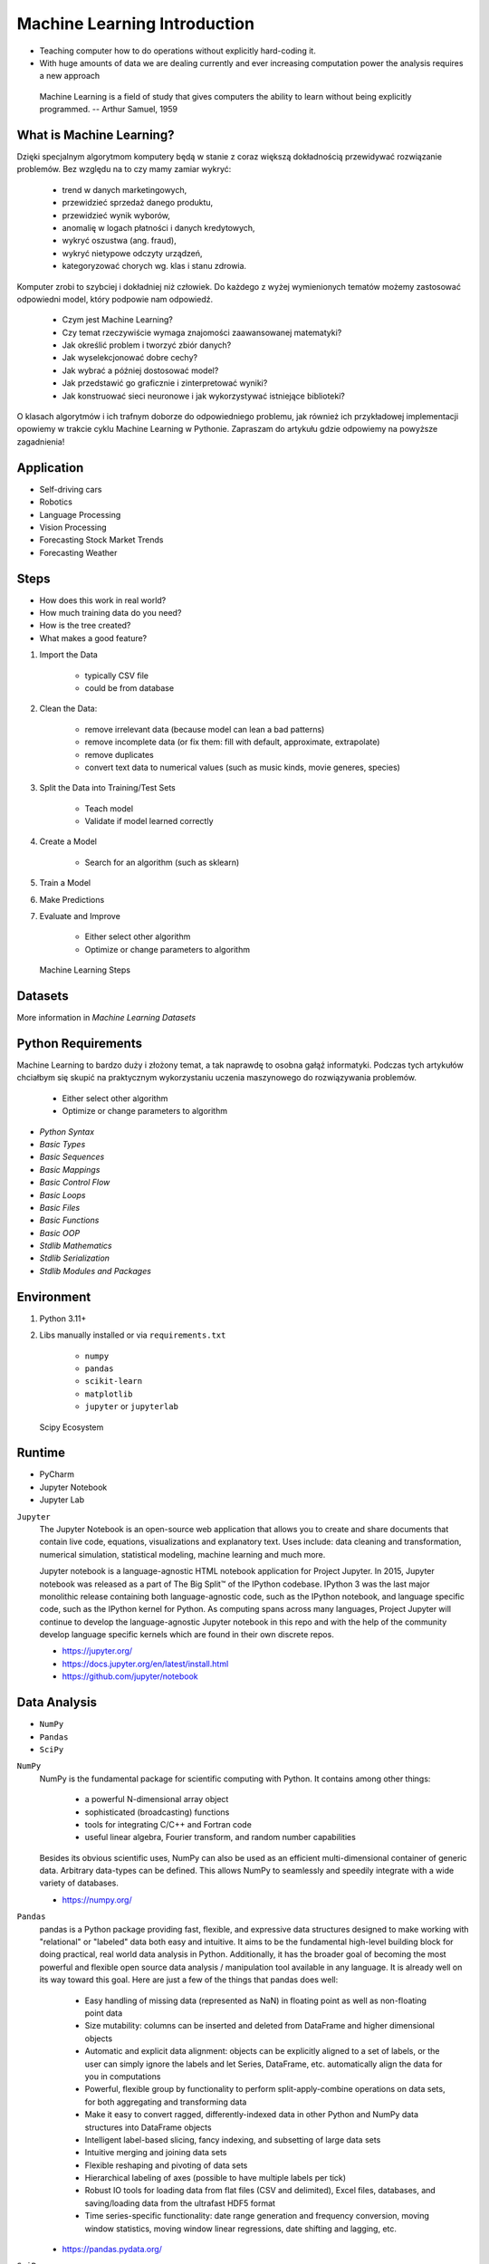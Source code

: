 Machine Learning Introduction
=============================
* Teaching computer how to do operations without explicitly hard-coding it.
* With huge amounts of data we are dealing currently and ever increasing
  computation power the analysis requires a new approach

.. epigraph::
    Machine Learning is a field of study that gives computers the ability to
    learn without being explicitly programmed.
    -- Arthur Samuel, 1959


What is Machine Learning?
-------------------------
Dzięki specjalnym algorytmom komputery będą w stanie z coraz większą
dokładnością przewidywać rozwiązanie problemów. Bez względu na to czy mamy
zamiar wykryć:

    * trend w danych marketingowych,
    * przewidzieć sprzedaż danego produktu,
    * przewidzieć wynik wyborów,
    * anomalię w logach płatności i danych kredytowych,
    * wykryć oszustwa (ang. fraud),
    * wykryć nietypowe odczyty urządzeń,
    * kategoryzować chorych wg. klas i stanu zdrowia.

Komputer zrobi to szybciej i dokładniej niż człowiek. Do każdego z wyżej
wymienionych tematów możemy zastosować odpowiedni model, który podpowie nam
odpowiedź.

    * Czym jest Machine Learning?
    * Czy temat rzeczywiście wymaga znajomości zaawansowanej matematyki?
    * Jak określić problem i tworzyć zbiór danych?
    * Jak wyselekcjonować dobre cechy?
    * Jak wybrać a później dostosować model?
    * Jak przedstawić go graficznie i zinterpretować wyniki?
    * Jak konstruować sieci neuronowe i jak wykorzystywać istniejące biblioteki?

O klasach algorytmów i ich trafnym doborze do odpowiedniego problemu, jak
również ich przykładowej implementacji opowiemy w trakcie cyklu Machine
Learning w Pythonie. Zapraszam do artykułu gdzie odpowiemy na powyższe
zagadnienia!


Application
-----------
* Self-driving cars
* Robotics
* Language Processing
* Vision Processing
* Forecasting Stock Market Trends
* Forecasting Weather


Steps
-----
* How does this work in real world?
* How much training data do you need?
* How is the tree created?
* What makes a good feature?

1. Import the Data

    * typically CSV file
    * could be from database

2. Clean the Data:

    * remove irrelevant data (because model can lean a bad patterns)
    * remove incomplete data (or fix them: fill with default, approximate, extrapolate)
    * remove duplicates
    * convert text data to numerical values (such as music kinds, movie generes, species)

3. Split the Data into Training/Test Sets

    * Teach model
    * Validate if model learned correctly

4. Create a Model

    * Search for an algorithm (such as sklearn)

5. Train a Model
6. Make Predictions
7. Evaluate and Improve

    * Either select other algorithm
    * Optimize or change parameters to algorithm

.. figure:: img/machine-learning-steps.png

    Machine Learning Steps


Datasets
--------
More information in `Machine Learning Datasets`


Python Requirements
-------------------
Machine Learning to bardzo duży i złożony temat, a tak naprawdę to osobna
gałąź informatyki. Podczas tych artykułów chciałbym się skupić na
praktycznym wykorzystaniu uczenia maszynowego do rozwiązywania problemów.

    * Either select other algorithm
    * Optimize or change parameters to algorithm

* `Python Syntax`
* `Basic Types`
* `Basic Sequences`
* `Basic Mappings`
* `Basic Control Flow`
* `Basic Loops`
* `Basic Files`
* `Basic Functions`
* `Basic OOP`
* `Stdlib Mathematics`
* `Stdlib Serialization`
* `Stdlib Modules and Packages`


Environment
-----------
1. Python 3.11+
2. Libs manually installed or via ``requirements.txt``

    * ``numpy``
    * ``pandas``
    * ``scikit-learn``
    * ``matplotlib``
    * ``jupyter`` or ``jupyterlab``

.. figure:: img/scipy-ecosystem.png

    Scipy Ecosystem


Runtime
-------
* PyCharm
* Jupyter Notebook
* Jupyter Lab

``Jupyter``
    The Jupyter Notebook is an open-source web application that allows you
    to create and share documents that contain live code, equations,
    visualizations and explanatory text. Uses include: data cleaning and
    transformation, numerical simulation, statistical modeling, machine
    learning and much more.

    Jupyter notebook is a language-agnostic HTML notebook application for
    Project Jupyter. In 2015, Jupyter notebook was released as a part of The
    Big Split™ of the IPython codebase. IPython 3 was the last major
    monolithic release containing both language-agnostic code, such as the
    IPython notebook, and language specific code, such as the IPython kernel
    for Python. As computing spans across many languages, Project Jupyter will
    continue to develop the language-agnostic Jupyter notebook in this repo
    and with the help of the community develop language specific kernels
    which are found in their own discrete repos.

    * https://jupyter.org/
    * https://docs.jupyter.org/en/latest/install.html
    * https://github.com/jupyter/notebook


Data Analysis
-------------
* ``NumPy``
* ``Pandas``
* ``SciPy``

``NumPy``
    NumPy is the fundamental package for scientific computing with Python. It
    contains among other things:

        * a powerful N-dimensional array object
        * sophisticated (broadcasting) functions
        * tools for integrating C/C++ and Fortran code
        * useful linear algebra, Fourier transform, and random number capabilities

    Besides its obvious scientific uses, NumPy can also be used as an
    efficient multi-dimensional container of generic data. Arbitrary
    data-types can be defined. This allows NumPy to seamlessly and speedily
    integrate with a wide variety of databases.

    * https://numpy.org/

``Pandas``
    pandas is a Python package providing fast, flexible, and expressive data
    structures designed to make working with "relational" or "labeled" data
    both easy and intuitive. It aims to be the fundamental high-level
    building block for doing practical, real world data analysis in Python.
    Additionally, it has the broader goal of becoming the most powerful and
    flexible open source data analysis / manipulation tool available in any
    language. It is already well on its way toward this goal. Here are just a
    few of the things that pandas does well:

        * Easy handling of missing data (represented as NaN) in floating point
          as well as non-floating point data
        * Size mutability: columns can be inserted and deleted from DataFrame
          and higher dimensional objects
        * Automatic and explicit data alignment: objects can be explicitly
          aligned to a set of labels, or the user can simply ignore the labels
          and let Series, DataFrame, etc. automatically align the data for you
          in computations
        * Powerful, flexible group by functionality to perform
          split-apply-combine operations on data sets, for both aggregating
          and transforming data
        * Make it easy to convert ragged, differently-indexed data in other
          Python and NumPy data structures into DataFrame objects
        * Intelligent label-based slicing, fancy indexing, and subsetting of
          large data sets
        * Intuitive merging and joining data sets
        * Flexible reshaping and pivoting of data sets
        * Hierarchical labeling of axes (possible to have multiple labels per tick)
        * Robust IO tools for loading data from flat files (CSV and delimited),
          Excel files, databases, and saving/loading data from the ultrafast HDF5 format
        * Time series-specific functionality: date range generation and
          frequency conversion, moving window statistics, moving window linear
          regressions, date shifting and lagging, etc.

    * https://pandas.pydata.org/

``SciPy``
    SciPy (pronounced "Sigh Pie") is open-source software for mathematics,
    science, and engineering. It includes modules for statistics,
    optimization, integration, linear algebra, Fourier transforms, signal and
    image processing, ODE solvers, and more. It is also the name of a very
    popular conference on scientific programming with Python.

    The SciPy library depends on NumPy, which provides convenient and fast
    N-dimensional array manipulation. The SciPy library is built to work with
    NumPy arrays, and provides many user-friendly and efficient numerical
    routines such as routines for numerical integration and optimization.
    Together, they run on all popular operating systems, are quick to
    install, and are free of charge. NumPy and SciPy are easy to use, but
    powerful enough to be depended upon by some of the world's leading
    scientists and engineers. If you need to manipulate numbers on a computer
    and display or publish the results.

    SciPy builds on the NumPy array object and is part of the NumPy stack
    which includes tools like Matplotlib, pandas and SymPy, and an expanding
    set of scientific computing libraries. This NumPy stack has similar users
    to other applications such as MATLAB, GNU Octave, and Scilab. The NumPy
    stack is also sometimes referred to as the SciPy stack.

    * https://www.scipy.org/
    * https://github.com/scipy/scipy


Data Visualization
------------------
* ``Matplotlib``
* ``Bokeh``
* ``Seaborn``

``Matplotlib``
    Matplotlib is a Python 2D plotting library which produces
    publication-quality figures in a variety of hardcopy formats and
    interactive environments across platforms. Matplotlib can be used in
    Python scripts, the Python and IPython shell (à la MATLAB or Mathematica),
    web application servers, and various graphical user interface toolkits.

    It provides an object-oriented API for embedding plots into applications
    using general-purpose GUI toolkits like Tkinter, wxPython, Qt, or GTK+.
    There is also a procedural "pylab" interface based on a state machine
    (like OpenGL), designed to closely resemble that of MATLAB, though its
    use is discouraged. SciPy makes use of matplotlib.

    * https://github.com/matplotlib/matplotlib
    * https://matplotlib.org/


Machine Learning
----------------
* ``Scikit-learn``
* ``PyMC3``

``Scikit-learn``
    A set of python modules for machine learning and data mining. It features
    various classification, regression and clustering algorithms including
    support vector machines, random forests, gradient boosting, k-means and
    DBSCAN, and is designed to interoperate with the Python numerical and
    scientific libraries NumPy and SciPy.

        * Simple and efficient tools for data mining and data analysis
        * Accessible to everybody, and reusable in various contexts
        * Built on NumPy, SciPy, and matplotlib
        * Open source, commercially usable - BSD license

    * `Scikit-learn Github <https://github.com/scikit-learn/scikit-learn>`_
    * `Scikit-learn Website <https://scikit-learn.org/>`_
    * `Przykłady <https://github.com/scikit-learn/scikit-learn/tree/master/examples>`_

``PyMC3``
    PyMC3 is a Python package for Bayesian statistical modeling and
    Probabilistic Machine Learning which focuses on advanced Markov chain
    Monte Carlo and variational fitting algorithms. Its flexibility and
    extensibility make it applicable to a large suite of problems.

    * `PyMC3 Github <https://github.com/pymc-devs/pymc3>`_
    * `PyMC3 examples <https://www.pymc.io/projects/examples/en/latest/gallery.html>`_


Neural Networks
---------------
* ``Keras``
* ``TensorFlow``
* ``PyTorch``

``TensorFlow``
    TensorFlow is an open source software library for numerical computation
    using data flow graphs. Nodes in the graph represent mathematical
    operations, while the graph edges represent the multidimensional data
    arrays (tensors) that flow between them. This flexible architecture lets
    you deploy computation to one or more CPUs or GPUs in a desktop, server,
    or mobile  device without rewriting code. TensorFlow also includes
    TensorBoard, a data visualization toolkit.

    TensorFlow was originally developed by researchers and engineers working
    on the Google Brain team within Google's Machine Intelligence Research
    organization for the purposes of conducting machine learning and deep
    neural networks research. The system is general enough to be applicable
    in a wide variety of other domains, as well.

    * `TensorFlow Github <https://github.com/tensorflow/tensorflow>`_
    * `TensorFlow website <https://tensorflow.org/>`_
    * `TensorFlow MOOC on Udacity <https://www.udacity.com/course/deep-learning--ud730>`_


Cleaning Data
-------------
* 80% of machine learning and data science is cleaning data
* Is This the Same Address?
* This is a dump of distinct records of a single address
* Which one of the below is a true address?

Numbers:

    >>> number = 1
    >>> number = 1.0
    >>> number = 1.00
    >>>
    >>> number = '1'
    >>> number = '1.0'
    >>> number = '1.00'

Addresses:

    >>> street = 'ul. Jana III Sobieskiego'
    >>> street = 'ul Jana III Sobieskiego'
    >>> street = 'ul.Jana III Sobieskiego'
    >>> street = 'ulicaJana III Sobieskiego'
    >>> street = 'Ul. Jana III Sobieskiego'
    >>> street = 'UL. Jana III Sobieskiego'
    >>> street = 'ulica Jana III Sobieskiego'
    >>> street = 'Ulica. Jana III Sobieskiego'
    >>>
    >>> street = 'os. Jana III Sobieskiego'
    >>>
    >>> street = 'Jana 3 Sobieskiego'
    >>> street = 'Jana 3ego Sobieskiego'
    >>> street = 'Jana III Sobieskiego'
    >>> street = 'Jana Iii Sobieskiego'
    >>> street = 'Jana IIi Sobieskiego'
    >>> street = 'Jana lll Sobieskiego'  # three small letters 'L'

Address prefix (street, road, court, place, etc.):

    >>> prefix = 'ul'
    >>> prefix = 'ul.'
    >>> prefix = 'Ul.'
    >>> prefix = 'UL.'
    >>> prefix = 'ulica'
    >>> prefix = 'Ulica'
    >>>
    >>> prefix = 'os'
    >>> prefix = 'os.'
    >>> prefix = 'Os.'
    >>> prefix = 'osiedle'
    >>> prefix = 'oś'
    >>> prefix = 'oś.'
    >>> prefix = 'Oś.'
    >>> prefix = 'ośedle'
    >>>
    >>> prefix = 'pl'
    >>> prefix = 'pl.'
    >>> prefix = 'Pl.'
    >>> prefix = 'plac'
    >>>
    >>> prefix = 'al'
    >>> prefix = 'al.'
    >>> prefix = 'Al.'
    >>> prefix = 'aleja'
    >>> prefix = 'aleia'
    >>> prefix = 'alei'
    >>> prefix = 'aleii'
    >>> prefix = 'aleji'

House and apartment number:

    >>> address = 'Ćwiartki 3/4'
    >>> address = 'Ćwiartki 3 / 4'
    >>> address = 'Ćwiartki 3 m. 4'
    >>> address = 'Ćwiartki 3 m 4'
    >>> address = 'Brighton Beach 1st apt 2'
    >>> address = 'Brighton Beach 1st apt. 2'
    >>> address = 'Myśliwiecka 3/5/7'
    >>>
    >>> address = 'Pana Twardowskiego 180f/8f'
    >>> address = 'Pana Twardowskiego 180f/8'
    >>> address = 'Pana Twardowskiego 180/8f'
    >>>
    >>> address = 'Pana Twardowskiego III 3 m. 3'
    >>> address = 'Pana Twardowskiego 13d bud. A piętro II sala 3'

Phone Numbers:

    >>> phone = '+48 (12) 355 5678'
    >>> phone = '+48 123 555 678'
    >>>
    >>> phone = '123 555 678'
    >>> phone = '123555678'
    >>> phone = '+48123555678'
    >>> phone = '+48 12 355 5678'
    >>> phone = '+48 123-555-678'
    >>> phone = '+48 123 555 6789'
    >>> phone = '+1 (123) 555-6789'
    >>> phone = '+1 (123).555.6789'
    >>>
    >>> phone = '+1 800-python'
    >>> phone = '+1 800-798466'
    >>>
    >>> phone = '+48 123 555 678 wew. 1337'
    >>> phone = '+48 123555678,1'
    >>> phone = '+48 123555678,1,,2'

Dates:

    >>> date = '1961-04-12'
    >>> date = '12.4.1961'
    >>> date = '12.04.1961'
    >>> date = '12-04-1961'
    >>> date = '12/04/1961'
    >>> date = '4/12/61'
    >>> date = '4.12.1961'
    >>> date = 'Apr 12, 1961'
    >>> date = 'Apr 12th, 1961'


Working with scikit-learn
-------------------------
#. Import the class you plan to use
#. Instantiate the estimator

    * Estimator is the ``scikit-learn`` word for model
    * Instantiate means create an object from the class
    * Name of the object does not matter
    * Can specify the tuning parameters also known as "hyperparameters" during this step
    * All parameters not specified are set to their defaults

#. Fit the model with data (aka "model training")

    * Models is learning the relationship between :math:`X` and :math:`Y` (features and labels)
    * Occurs in-place (aka change object state - mutate object)

#. Predict the response for a new observation

    * New observations are called "out-of-sample" data
    * Uses the information it learned during the model training process
    * Returns a ``NumPy`` array
    * Can predict for multiple observations at once

.. code-block:: python

    # Import the class you plan to use
    from sklearn.neighbours import KNeighboursClassifier


    features = ...  # Pandas DataFrame or Python list[list|tuple]
    labels = ... # Pandas DataFrame or Python list[int|str|float]

    # Instantiate the estimator
    model = KNeighboursClassifier(n_neighbours=1)

    # Fit the model with data (aka "model training")
    model.fit(features, labels)

    # Predict the response for a new observation
    model.predict([3, 5, 4, 2])
    # array([2])

    # Can predict for multiple observations at once
    model.predict([
        [3, 5, 4, 2],
        [5, 4, 3, 2],
    ])
    # array([2, 1])

.. code-block:: python

    from sklearn.neighbours import KNeighboursClassifier


    features = ...  # Pandas DataFrame or Python list[list|tuple]
    labels = ... # Pandas DataFrame or Python list[int|str|float]

    model = KNeighboursClassifier(n_neighbours=5)
    model.fit(features, labels)

    model.predict([
        [3, 5, 4, 2],
        [5, 4, 3, 2],
    ])
    # array([1, 1])

.. code-block:: python

    from sklearn.linear_model import LogisticsRegression

    model = LogisticsRegression()
    model.fit(features, labels)

    model.predict([
        [3, 5, 4, 2],
        [5, 4, 3, 2],
    ])
    # array([2, 0])

Training models can take a while for small datasets, but several hours
or days for huge data. In order to avoid learning model each time when
we run script, you can persist trained model to a file:

.. code-block:: python

    from sklearn.linear_model import LogisticsRegression
    from sklearn.externals import joblib


    features = ...  # Pandas DataFrame or Python list[list|tuple]
    labels = ... # Pandas DataFrame or Python list[int|str|float]

    model = LogisticsRegression()
    model.fit(features, labels)

    joblib.dump(model, 'myfile.joblib')

Then it is very easy to restore trained model and use it to predict:

.. code-block:: python

    from sklearn.linear_model import LogisticsRegression
    from sklearn.externals import joblib

    model = joblib.load('myfile.joblib')

    model.predict([
        [3, 5, 4, 2],
        [5, 4, 3, 2],
    ])
    # array([2, 0])

Machine Learning Algorithms Categories
--------------------------------------

Supervised Learning
-------------------
* Input data is called training data and has a known label or result such as
  spam/not-spam or a stock price at a time.
* A model is prepared through a training process in which it is required to
  make predictions and is corrected when those predictions are wrong.
* The training process continues until the model achieves a desired level
  of accuracy on the training data.

Example problems are classification and regression.

.. figure:: img/algorithms-supervised.png

    Supervised Learning - Z nadzorem

* Drzewa decyzyjne
* K najbliższych sąsiadów (ang. K Nearest Neighbors)
* Regresja liniowa (ang. Linear Regression)
* Regresja logistyczna
* Support Vector Machines (SVM)
* Naive Bayes
* Sztuczne sieci neuronowe (ang. neural networks)


Unsupervised Learning
---------------------
* Input data is not labeled and does not have a known result.
* A model is prepared by deducing structures present in the input data.
* This may be to extract general rules. It may be through a mathematical
  process to systematically reduce redundancy, or it may be to organize data
  by similarity.

Example problems are clustering, dimensionality reduction and association
  rule learning:

    * Klastrowanie (ang. flat clustering, hierarchical clustering)
    * Principal Component Analysis (PCA)
    * Sztuczne sieci neuronowe (ang. neural networks)

.. figure:: img/algorithms-unsupervised.png

    Unsupervised Learning - Bez nadzoru


Semi-Supervised Learning
------------------------
* Input data is a mixture of labeled and unlabelled examples.
* There is a desired prediction problem but the model must learn the structures
  to organize the data as well as make predictions.
* Example problems are classification and regression.
* Example algorithms are extensions to other flexible methods that make
  assumptions about how to model the unlabeled data.

.. figure:: img/algorithms-semisupervised.png

    Semi-Supervised Learning

* połączenie obu światów
* nie wszystkie dane mają labele
* przyszłość machine learning
* ze względu na wolumen danych, nie wszystkie mogą labele
* man (human) in the loop:

    * ekspert labeluje część danych
    * komputer dokonuje wstępnej analizy części danych
    * przedstawia iterację człowiekowi
    * człowiek interaktywnie poprawia i określa jakość oznaczania
    * komputer dokonuje kolejnej analizy


Reinforcement Learning
----------------------
* Reinforcement learning (RL) is an area of machine learning concerned with how
  intelligent agents ought to take actions in an environment in order to
  maximize the notion of cumulative reward [#Hu2020]_.
* Reinforcement learning is one of three basic machine learning paradigms,
  alongside supervised learning and unsupervised learning.
* Reinforcement learning differs from supervised learning in not needing
  labelled input/output pairs be presented, and in not needing sub-optimal
  actions to be explicitly corrected. Instead the focus is on finding a balance
  between exploration (of uncharted territory) and exploitation (of current
  knowledge) [#Kaelbling1996]_.
* The environment is typically stated in the form of a Markov decision process
  (MDP), because many reinforcement learning algorithms for this context use
  dynamic programming techniques [#Otterlo2012]_. The main difference between
  the classical dynamic programming methods and reinforcement learning
  algorithms is that the latter do not assume knowledge of an exact
  mathematical model of the MDP and they target large MDPs where exact methods
  become infeasible.

* Source: [#WikiReinforcementLearning]_


References
----------
.. [#WikiReinforcementLearning] https://en.wikipedia.org/wiki/Reinforcement_learning
.. [#Hu2020] Hu, J.; Niu, H.; Carrasco, J.; Lennox, B.; Arvin, F. (2020). "Voronoi-Based Multi-Robot Autonomous Exploration in Unknown Environments via Deep Reinforcement Learning". IEEE Transactions on Vehicular Technology. 69 (12): 14413-14423.
.. [#Kaelbling1996] Kaelbling, Leslie P.; Littman, Michael L.; Moore, Andrew W. (1996). "Reinforcement Learning: A Survey". Journal of Artificial Intelligence Research. 4: 237–285. arXiv:cs/9605103. doi:10.1613/jair.301. S2CID 1708582. Archived from the original on 2001-11-20.
.. [#Otterlo2012] van Otterlo, M.; Wiering, M. (2012). Reinforcement learning and markov decision processes. Reinforcement Learning. Adaptation, Learning, and Optimization. 12. pp. 3–42. doi:10.1007/978-3-642-27645-3_1. ISBN 978-3-642-27644-6.
